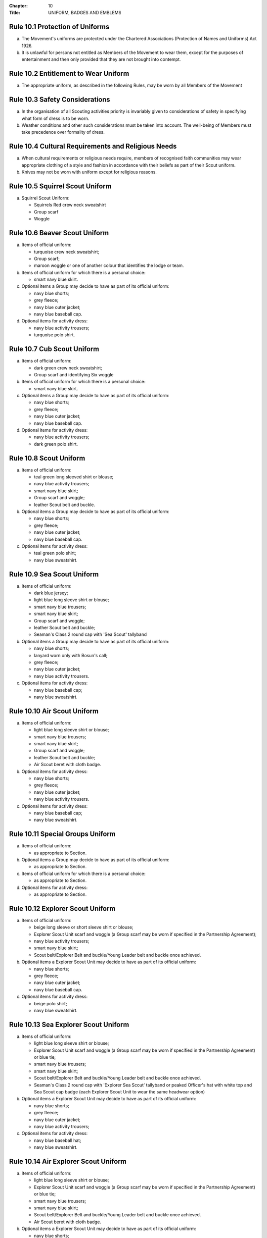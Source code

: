 :Chapter: 10
:Title: UNIFORM, BADGES AND EMBLEMS

Rule 10.1 Protection of Uniforms
--------------------------------
a. The Movement's uniforms are protected under the Chartered Associations (Protection of Names and Uniforms) Act 1926.

b. It is unlawful for persons not entitled as Members of the Movement to wear them, except for the purposes of entertainment and then only provided that they are not brought into contempt.

Rule 10.2 Entitlement to Wear Uniform
-------------------------------------
a. The appropriate uniform, as described in the following Rules, may be worn by all Members of the Movement

Rule 10.3 Safety Considerations
-------------------------------
a. In the organisation of all Scouting activities priority is invariably given to considerations of safety in specifying what form of dress is to be worn.

b. Weather conditions and other such considerations must be taken into account. The well-being of Members must take precedence over formality of dress.

Rule 10.4 Cultural Requirements and Religious Needs
---------------------------------------------------
a. When cultural requirements or religious needs require, members of recognised faith communities may wear appropriate clothing of a style and fashion in accordance with their beliefs as part of their Scout uniform.

b. Knives may not be worn with uniform except for religious reasons.

Rule 10.5 Squirrel Scout Uniform
--------------------------------
a. Squirrel Scout Uniform:

   * Squirrels Red crew neck sweatshirt
   * Group scarf
   * Woggle

Rule 10.6 Beaver Scout Uniform
------------------------------
a. Items of official uniform:

   * turquoise crew neck sweatshirt;
   * Group scarf;
   * maroon woggle or one of another colour that identifies the lodge or team.

b. Items of official uniform for which there is a personal choice:

   * smart navy blue skirt.

c. Optional items a Group may decide to have as part of its official uniform:

   * navy blue shorts;
   * grey fleece;
   * navy blue outer jacket;
   * navy blue baseball cap.

d. Optional items for activity dress:

   * navy blue activity trousers;
   * turquoise polo shirt.

Rule 10.7 Cub Scout Uniform
---------------------------
a. Items of official uniform:

   * dark green crew neck sweatshirt;
   * Group scarf and identifying Six woggle

b. Items of official uniform for which there is a personal choice:

   * smart navy blue skirt.

c. Optional items a Group may decide to have as part of its official uniform:

   * navy blue shorts;
   * grey fleece;
   * navy blue outer jacket;
   * navy blue baseball cap.

d. Optional items for activity dress:

   * navy blue activity trousers;
   * dark green polo shirt.

Rule 10.8 Scout Uniform
-----------------------
a. Items of official uniform:

   * teal green long sleeved shirt or blouse;
   * navy blue activity trousers;
   * smart navy blue skirt;
   * Group scarf and woggle;
   * leather Scout belt and buckle.

b. Optional items a Group may decide to have as part of its official uniform:

   * navy blue shorts;
   * grey fleece;
   * navy blue outer jacket;
   * navy blue baseball cap.

c. Optional items for activity dress:

   * teal green polo shirt;
   * navy blue sweatshirt.

Rule 10.9 Sea Scout Uniform
---------------------------
a. Items of official uniform:

   * dark blue jersey;
   * light blue long sleeve shirt or blouse;
   * smart navy blue trousers;
   * smart navy blue skirt;
   * Group scarf and woggle;
   * leather Scout belt and buckle;
   * Seaman's Class 2 round cap with 'Sea Scout' tallyband

b. Optional items a Group may decide to have as part of its official uniform:

   * navy blue shorts;
   * lanyard worn only with Bosun's call;
   * grey fleece;
   * navy blue outer jacket;
   * navy blue activity trousers.

c. Optional items for activity dress:

   * navy blue baseball cap;
   * navy blue sweatshirt.

Rule 10.10 Air Scout Uniform
----------------------------
a. Items of official uniform:

   * light blue long sleeve shirt or blouse;
   * smart navy blue trousers;
   * smart navy blue skirt;
   * Group scarf and woggle;
   * leather Scout belt and buckle;
   * Air Scout beret with cloth badge.

b. Optional items for activity dress:

   * navy blue shorts;
   * grey fleece;
   * navy blue outer jacket;
   * navy blue activity trousers.

c. Optional items for activity dress:

   * navy blue baseball cap;
   * navy blue sweatshirt.

Rule 10.11 Special Groups Uniform
---------------------------------
a. Items of official uniform:

   * as appropriate to Section.

b. Optional items a Group may decide to have as part of its official uniform:

   * as appropriate to Section.

c. Items of official uniform for which there is a personal choice:

   * as appropriate to Section.

d. Optional items for activity dress:

   * as appropriate to Section.

Rule 10.12 Explorer Scout Uniform
---------------------------------
a. Items of official uniform:

   * beige long sleeve or short sleeve shirt or blouse;
   * Explorer Scout Unit scarf and woggle (a Group scarf may be worn if specified in the Partnership Agreement);
   * navy blue activity trousers;
   * smart navy blue skirt;
   * Scout belt/Explorer Belt and buckle/Young Leader belt and buckle once achieved.

b. Optional items a Explorer Scout Unit may decide to have as part of its official uniform:

   * navy blue shorts;
   * grey fleece;
   * navy blue outer jacket;
   * navy blue baseball cap.

c. Optional items for activity dress:

   * beige polo shirt;
   * navy blue sweatshirt.

Rule 10.13 Sea Explorer Scout Uniform
-------------------------------------
a. Items of official uniform:

   * light blue long sleeve shirt or blouse;
   * Explorer Scout Unit scarf and woggle (a Group scarf may be worn if specified in the Partnership Agreement) or blue tie;
   * smart navy blue trousers;
   * smart navy blue skirt;
   * Scout belt/Explorer Belt and buckle/Young Leader belt and buckle once achieved.
   * Seaman's Class 2 round cap with 'Explorer Sea Scout' tallyband or peaked Officer's hat with white top and Sea Scout cap badge (each Explorer Scout Unit to wear the same headwear option)

b. Optional items a Explorer Scout Unit may decide to have as part of its official uniform:

   * navy blue shorts;
   * grey fleece;
   * navy blue outer jacket;
   * navy blue activity trousers;

c. Optional items for activity dress:

   * navy blue baseball hat;
   * navy blue sweatshirt.

Rule 10.14 Air Explorer Scout Uniform
-------------------------------------
a. Items of official uniform:

   * light blue long sleeve shirt or blouse;
   * Explorer Scout Unit scarf and woggle (a Group scarf may be worn if specified in the Partnership Agreement) or blue tie;
   * smart navy blue trousers;
   * smart navy blue skirt;
   * Scout belt/Explorer Belt and buckle/Young Leader belt and buckle once achieved.
   * Air Scout beret with cloth badge.

b. Optional items a Explorer Scout Unit may decide to have as part of its official uniform:

   * navy blue shorts;
   * grey fleece;
   * navy blue outer jacket;
   * navy blue activity trousers;

c. Optional items for activity dress:

   * navy blue baseball hat;
   * navy blue sweatshirt.

Rule 10.15 Scout Network/Adult Member's Uniform
-----------------------------------------------
a. Items of official uniform:

   * stone long sleeve or short sleeve shirt or blouse;
   * Group / Explorer Scout Unit / Scout Network / universal / Gilwell / Scout Active Support scarf (as entitled) and woggle or, on formal occasions, a blue tie;
   * Scout belt/Explorer Belt and buckle;

b. Items of official uniform for which there is a personal choice:

   * navy blue activity trousers;
   * smart navy blue trousers;
   * smart navy blue skirt.

c. Optional items a Group / Explorer Scout Unit / Scout Network / Scout Active Support Unit may decide to have as part of its official adult uniform:

   * navy blue shorts;
   * grey fleece;
   * navy blue outer jacket;
   * navy blue baseball cap.

d. Optional items a Group / Explorer Scout Unit / Scout Network / Scout Active Support Unit may decide to have as part of its official adult uniform:

   * navy blue sweatshirt: (please note that this is no longer a current item of stock at Scout Shops)
   * stone polo shirt.

Rule 10.16 Sea Scout Network/Adult Member's Uniform
---------------------------------------------------
a. Items of official uniform:

   * light blue long sleeve shirt or blouse;
   * smart navy blue trousers;
   * smart navy blue skirt;
   * Group / Explorer Scout Unit / Scout Network / universal / Gilwell / Scout Active Support scarf (as entitled) and woggle or, blue tie on formal occasions;
   * Scout belt / Explorer Belt and buckle;
   * peaked Officer hat with white top and Sea Scout cap badge;
   * Naval pattern tricorn hat option for females holding uniformed appointments.

b. Optional items a Group / Explorer Scout Unit / Scout Network / Scout Active Support Unit may decide to have as part of its official adult uniform:

   * navy blue shorts;
   * navy blue activity trousers;
   * grey fleece;
   * navy blue outer jacket;
   * lanyard worn only with Bosun's call.

c. Optional items for activity dress:

   * navy blue sweatshirt;
   * navy blue baseball cap.

Rule 10.17 Air Scout Network/Adult Member's Uniform
---------------------------------------------------
a. Items of official uniform:

   * light blue long sleeve shirt or blouse;
   * smart navy blue trousers;
   * smart navy blue skirt;
   * Group / Explorer Scout Unit / Scout Network / universal / Gilwell / Scout Active Support scarf (as entitled) and woggle or, blue tie on formal occasions;
   * Scout belt / Explorer Belt and buckle;
   * Air Scout beret with cloth badge.

b. Optional items a Group / Explorer Scout Unit / Scout Network / Scout Active Support Unit may decide to have as part of its official adult uniform:

   * navy blue shorts;
   * navy blue activity trousers;
   * grey fleece;
   * navy blue outer jacket;

c. Optional items for activity dress:

   * navy blue sweatshirt;
   * navy blue baseball cap.

Rule 10.18 Marching bands sv
----------------------------
a. Uniform:

   i. Members of Scout Marching Bands have two options from which the Band as a whole may choose:

      * youth members may wear the official uniform shirt for their Section or the approved sweatshirt (for Cub Scouts and Beaver Scouts only). Adults wear the adult official uniform shirt;

      or

      * all members, including adults, wear the official uniform shirt i.e. the Scout, Explorer Scout or the adult official uniform shirt.

   ii. Members wear the official uniform blue tie or the Group or other approved scarf and woggle;
   iii. Members wear the official uniform smart trousers. Younger members, for whom smaller sizes of the official uniform trousers or skirts may not be available, may wear trousers or skirts of similar colour and style to the official uniform smart garments.

b. Badges:

   i. The Membership Badge and the appropriate County, District and Group name tape may be worn on the shirt selected by the band.
   ii. Individual badges earned, emblems and awards may also be worn on the uniform selected by the band.

c. Additional options:

   i. Protective clothing for drummers;
   ii. Sashes, music pouches, white gloves, belts and socks as appropriate;
   iii. Berets with the arrowhead badge only, for competitions where the rules necessitate the wearing of headgear;
   iv. Lanyards are not permitted except as part of Sea Scout uniform.

Rule 10.19 The Kilt & Pleated Tartan Skirts
-------------------------------------------
a. Kilts and pleated tartan skirts may be worn as part of the appropriate uniform, subject to the following colour:

   * in Scotland, male Members who are entitled to wear uniform may wear the tartan kilt of any tartan;
   * elsewhere, male Members who are entitled by descent to wear tartan may wear the kilt;
   * in Scotland, female Members who are entitled to wear uniform may wear a pleated tartan skirt of any tartan;
   * elsewhere, female Members who are entitled to wear tartan may wear a pleated tartan skirt;
   * outside Scotland, where Members are entitled to wear tartan, male holders of appointments may wear the kilt of their own or Scout tartan and female holders of appointments may wear a pleated tartan skirt of their own or Scout tartan;
   * in Northern Ireland, male Members who are entitled to wear uniform may wear the saffron kilt;
   * elsewhere, male Members who are entitled by descent to do so may wear the saffron kilt;
   * in Northern Ireland, female Members who are entitled to wear uniform may wear a saffron pleated skirt;
   * Elsewhere, female Members who are entitled by descent to wear saffron may wear a saffron pleated skirt;
   * Outside Northern Ireland, where Members are entitled to wear saffron, male holders of appointments may wear a saffron kilt and female holders of appointments may wear a pleated saffron skirt

b. The following items are correct wear with the tartan kilt: plain leather sporran, plain lovat green knee length socks and green garter tabs, black shoes, outer jacket tailored for wear with the kilt (optional).

c. The following items are correct wear with the saffron kilt: plain leather sporran, plain knee length socks of a traditional colour (e.g. green, fawn or white), black or brown shoes, outer jacket tailored for wear with the kilt (optional).

d. Where a Section is wearing saffron, the sock and shoe colours must be the same for the whole Section. This decision is to be taken by the Section Leader after consensus has been sought.

Rule 10.20 Position of Badges on Uniform
----------------------------------------
a. See the illustrations '`Positions of Badges on Uniform <https://prod-cms.scouts.org.uk/media/14539/uniform-diagrams-sept-2021.pdf>`__' at the end of in this chapter.

Rule 10.21 Awards and Decorations -- Method of Wear
--------------------------------------------------
a. Scout awards and decorations (except the Silver Wolf, the Silver Acorn and its Bar, Award for Merit and its Bar, which are worn around the neck) and the emblems corresponding to them are worn immediately above the right breast.

b. Awards and decorations are worn in the following order from the wearer's shirt buttons to the wearer's right shirt sleeve: left to right: awards for gallantry, meritorious conduct, good service, the Chief Scout's Personal Award, Commissioner's Commendation, Chief Scout's length of service awards.

c. The Cornwell Scout Badge and its emblem are worn above this line of emblems.

d. Only the highest award received for good service and its emblem and the highest award for long service may be worn.

e. King's and Queen's medals, war medals, decorations and orders, and decorations conferred by foreign governments may be worn on Scout uniform on appropriate occasions. The ribbons of King's and Queen's medals, war medals, decorations and orders, and ribbons of decorations conferred by foreign governments may be worn on uniform above the left breast pocket.

f. Ribbons of decorations conferred by foreign and Commonwealth Scout Associations are worn below the emblems of United Kingdom Scout Association decorations.

g. The life-saving medals of the Order of St. John and the Royal Humane Society, together with their ribbons, may be worn with uniform.

Rule 10.22 Badges and Emblems -- Method of Wear
----------------------------------------------
a. Beaver Scouts, on entering the Cub Scout Pack, may continue to wear the Chief Scout's Bronze Award. The award must be removed when the Cub Scout gains their Chief Scout's Silver Award. It is to be worn on the right breast (as illustrated in Positions of Badges on Uniform).

b. This rule is intentionally left blank.

c. This rule is intentionally left blank.

d. A Cub Scout, on entering the Scout Troop, may continue to wear their Chief Scout's Silver Award.

e. This rule is intentionally left blank.

f. This rule is intentionally left blank.

g. This rule is intentionally left blank.

h. A Scout on entering an Explorer Scout Unit may continue to wear the Chief Scout's Gold Award.

i. This rule is intentionally left blank.

j. This rule is intentionally left blank.

k. This rule is intentionally left blank.

l. An Explorer Scout on entering the Scout Network may continue to wear the Chief Scout's Platinum or Diamond Award or Queen's Scout Award. The Award will be removed when the next Award is gained.

m. This rule is intentionally left blank.

n. This rule is intentionally left blank.

o. Cub Scouts, Scouts and Explorer Scouts may also wear the current Joining In / Participation and Moving On Awards.

   The award must be removed when the Scout gains the Chief Scout's Platinum Award.

p. The Queen's Scout Award / Queen's Guide Award Badge, Explorer Belt Badge, Scouts of the World Award, Scout Wings Award and Young Leader Service Award may be worn on uniform by adults so entitled.

q. A metal version of the Queen's Scout Award cloth badge is available for wear when out of uniform by those who have gained the award.

Rule 10.23 Badges and Awards -- Supply
-------------------------------------
a. Badges and awards must be obtained through County Badge Secretaries; District Badge Secretaries or Scout Store.

b. The exception to (a) above is the initial Queen's Scout Award, the Explorer Belt badge, the Scouts of the World Award, Good Service awards, Length of Service awards as well as Meritorious Conduct and Gallantry awards which are only available from Headquarters. Replacements are available from Scout Store.

Rule 10.24 The World Membership Badge
-------------------------------------
a. The World Membership Badge is the symbol of Membership of World Scouting and of The Scout Association as a part of World Scouting.

b. It is the property of the World Scout Bureau and it may only be used or worn as permitted in these Rules.

c. A metal form of the World Membership Badge is available for Members of the Movement to wear with ordinary clothes.

Rule 10.25 The Scout Association Arrowhead Badge
------------------------------------------------
a. The Arrowhead Badge is the symbol of The Scout Association and is part of the Association's Armorial Bearings.

b. The Arrowhead Badge may be worn on activity or special garments.

Rule 10.26 Identifying Name Tapes
---------------------------------
a. The name of the Group, Explorer Scout Unit, Scout Network or Scout Active Support Unit may appear in red, green, blue, white or yellow lettering on a single tape no more than 12mm deep on a green background.

b. The name of Sea and Air Scout Groups may appear in the same colours, but on a dark blue background.

Rule 10.27 Identifying Group, District and County Badges sv
-----------------------------------------------------------
a. Group, Unit or Network badges bearing distinctive identifying emblems and/or lettering and of any size up to 50 mm deep by 38 mm wide may be worn after approval by the County Commissioner to whom a drawing or specimen of the design must be submitted.

b. District and County badges bearing distinctive identifying emblems and/or lettering and of any size up to 50 mm deep by 38 mm wide may be worn after approval by the County Commissioner to whom a drawing or specimen of the design must be submitted.

   A manufactured example of all District and County badges should be submitted subsequently to Headquarters.

c. A combined District and County badge bearing distinctive identifying emblems and/or lettering and of any size, rectangular in shape up to 50 mm deep by 76 mm wide may be worn after approval by the County Commissioner to whom a drawing or specimen of the design must be submitted. The District section will be on the left side of the badge, and the District and County sections are to be equal in width.

   A manufactured example of all District and County badges should be submitted subsequently to Headquarters.

d. Sponsored Scout Groups may wear, as a Group badge, an appropriate badge produced by organisations approved as Sponsoring Organisations by Headquarters. The decision whether to wear such a Group badge is the responsibility of the Group Scout Leader in consultation with the Group Leaders' Meeting and the Sponsoring Authority. Approval as in Rule 10.26 (a) applies.

Rule 10.28 Identifying Group, Explorer Scout Unit and Scout Network Scarves
---------------------------------------------------------------------------
a. Scarves worn by Members of a Scout Group as part of the appropriate uniform must all be of the same colour(s).

b. For Scout Groups, the colour(s) are chosen by the Group Leaders' Meeting, subject to the approval of the District Commissioner and the District Executive Committee.

c. Groups in the same District should wear scarves of different colours if this is possible.

d. For Explorer Scout Units and District Scout Networks, the colour(s) are chosen by the Section's members, subject to the approval of the District Commissioner and the District Executive Committee.

e. Explorer Scout Unit scarves may be chosen by the Explorer Scout Unit subject to the approval of the District Commissioner and the District Executive Committee.

f. District Scout Network scarves may be chosen by the Scout Network members with the approval of the District Commissioner and the District Executive Committee.

Rule 10.29 Air Scout Identification Badge
-----------------------------------------
a. An Air Scout identification badge may be worn by any Member of an Air Scout Group.

b. Explorer Scout Members, Scout Network Members or Leaders associated with an Air Scout Group may also wear the badge.

Rule 10.30 Royal Navy or Royal Air Force Recognition Scheme Badges
------------------------------------------------------------------
a. Scouts, Explorer Scouts, Scout Network Members and Leaders in or associated with a Group, Explorer Scout Unit or Scout Network which is recognised by the Royal Navy or Royal Air Force may wear the appropriate R.N. or R.A.F. Recognition Badge.

Rule 10.31 This rule is intentionally left blank
------------------------------------------------

Rule 10.32 This rule is intentionally left blank
------------------------------------------------

Rule 10.33 The Duke of Edinburgh's Award Badges
-----------------------------------------------
a. Cloth badges of The Duke of Edinburgh's Award are worn on uniform by members who are entitled to wear them.

b. Only the badge of the highest Award gained may be worn.

c. In the case of the Gold Award only, the badge may be worn on uniform by adults so entitled.

Rule 10.34 Occasional Badges Worn with Uniform
----------------------------------------------
a. Occasional badges in respect of national programmes, activities or events may be worn as directed and for such periods as decided by Headquarters.

b. Occasional badges for wear by Members of a Group, a District or County in connection with a special gathering, camp, event or anniversary must be approved by the County Commissioner to whom a drawing or specimen of the design must be submitted.

c. Such badges must not be worn after a period of three months from the date of the conclusion of the occasion unless exceptionally authorised by the County Commissioner in respect of special circumstances for a further period not exceeding nine months.

Rule 10.35 The Union Flag Badge
-------------------------------
a. The Union Flag badge may be worn on uniform when going overseas on a Scouting activity and indefinitely on return.

Rule 10.36 Mourning
-------------------
a. A black crepe band 50mm wide may be worn on the left arm above the elbow to denote mourning.

Rule 10.37 Adult Training Awards
--------------------------------
a. On completion of the Getting Started modules, uniformed adults may wear the Gilwell Turks Head woggle.

b. For occasions when uniform is not worn, uniformed adults may wear a metal pin badge depicting the Gilwell log and axe.

c. On completion of the Getting Started modules non-uniformed adults may wear a metal pin badge depicting the Gilwell log and axe.

d. The Award for completion of training for Leaders, Managers and Supporters is the Wood Badge.

e. Leaders holding the Wood Badge may wear the Gilwell Scarf and woggle.

Rule 10.38 The Scout Active Support Badge
-----------------------------------------
a. The Scout Active Support Badge is an optional item to be worn on the adult uniform.

b. For occasions when uniform is not worn, members may wear a metal Scout Active Support pin badge.

Rule 10.39 Badges of Other Organisations
----------------------------------------
a. Unless specifically mentioned elsewhere in the Rules of the Association, badges of other organisations are not worn with uniform.

b. Explorer Scouts, Members of Scout Network and adult members who have gained the Queen's Guide Award may wear the badge on their uniform.

c. Scouts, Explorer Scouts, Scout Network Members and adult Members may wear with uniform the approved proficiency badges of a number of organisations involved with First Aid and the Saving of Life.

d. This rule is intentionally left blank.

e. Scouts, Explorer Scouts, Scout Network Members and adult Members who hold approved First Aid or Life Saving qualifications for which there is no cloth badge may wear The Scout Association badge(s) as appropriate.

f. This rule is intentionally left blank.

